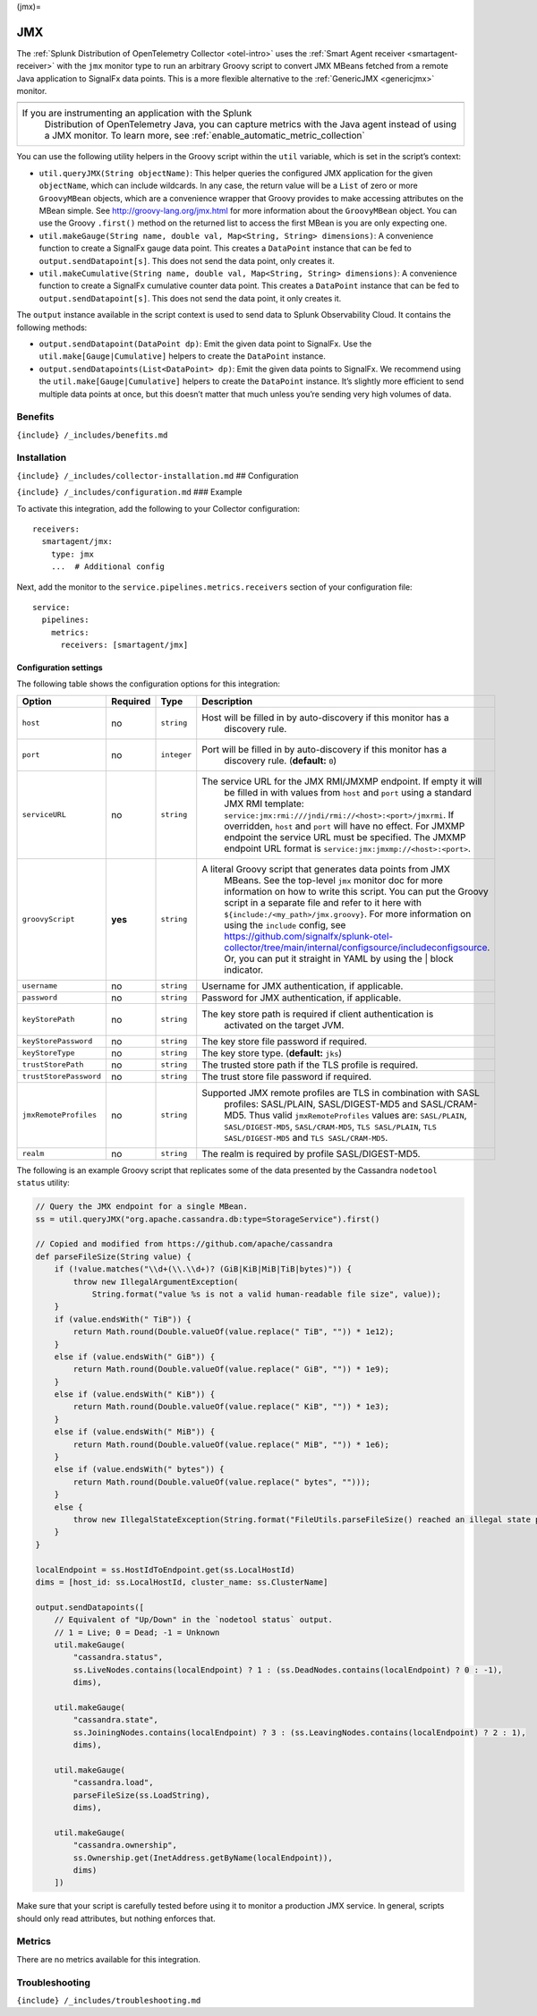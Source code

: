 (jmx)=

JMX
===

.. raw:: html

   <meta name="description" content="Use this Splunk Observability Cloud integration for the JMX monitor. See benefits, install, configuration, and metrics. Run an arbitrary Groovy script to convert JMX MBeans fetched from a remote Java application to SignalFx data points">

The
:ref:`Splunk Distribution of OpenTelemetry Collector <otel-intro>`
uses the :ref:`Smart Agent receiver <smartagent-receiver>` with the
``jmx`` monitor type to run an arbitrary Groovy script to convert JMX
MBeans fetched from a remote Java application to SignalFx data points.
This is a more flexible alternative to the
:ref:`GenericJMX <genericjmx>` monitor.

.. list-table::
   :widths: 5

   - 

      - 
   - 

      - If you are instrumenting an application with the Splunk
         Distribution of OpenTelemetry Java, you can capture metrics
         with the Java agent instead of using a JMX monitor. To learn
         more, see :ref:`enable_automatic_metric_collection`

You can use the following utility helpers in the Groovy script within
the ``util`` variable, which is set in the script’s context:

-  ``util.queryJMX(String objectName)``: This helper queries the
   configured JMX application for the given ``objectName``, which can
   include wildcards. In any case, the return value will be a ``List``
   of zero or more ``GroovyMBean`` objects, which are a convenience
   wrapper that Groovy provides to make accessing attributes on the
   MBean simple. See http://groovy-lang.org/jmx.html for more
   information about the ``GroovyMBean`` object. You can use the Groovy
   ``.first()`` method on the returned list to access the first MBean is
   you are only expecting one.

-  ``util.makeGauge(String name, double val, Map<String, String> dimensions)``:
   A convenience function to create a SignalFx gauge data point. This
   creates a ``DataPoint`` instance that can be fed to
   ``output.sendDatapoint[s]``. This does not send the data point, only
   creates it.

-  ``util.makeCumulative(String name, double val, Map<String, String> dimensions)``:
   A convenience function to create a SignalFx cumulative counter data
   point. This creates a ``DataPoint`` instance that can be fed to
   ``output.sendDatapoint[s]``. This does not send the data point, it
   only creates it.

The ``output`` instance available in the script context is used to send
data to Splunk Observability Cloud. It contains the following methods:

-  ``output.sendDatapoint(DataPoint dp)``: Emit the given data point to
   SignalFx. Use the ``util.make[Gauge|Cumulative]`` helpers to create
   the ``DataPoint`` instance.

-  ``output.sendDatapoints(List<DataPoint> dp)``: Emit the given data
   points to SignalFx. We recommend using the
   ``util.make[Gauge|Cumulative]`` helpers to create the ``DataPoint``
   instance. It’s slightly more efficient to send multiple data points
   at once, but this doesn’t matter that much unless you’re sending very
   high volumes of data.

Benefits
--------

``{include} /_includes/benefits.md``

Installation
------------

``{include} /_includes/collector-installation.md`` ## Configuration

``{include} /_includes/configuration.md`` ### Example

To activate this integration, add the following to your Collector
configuration:

::

   receivers:
     smartagent/jmx:
       type: jmx
       ...  # Additional config

Next, add the monitor to the ``service.pipelines.metrics.receivers``
section of your configuration file:

::

   service:
     pipelines:
       metrics:
         receivers: [smartagent/jmx]

Configuration settings
~~~~~~~~~~~~~~~~~~~~~~

The following table shows the configuration options for this
integration:

.. list-table::
   :widths: 2 1 1 68
   :header-rows: 1

   - 

      - Option
      - Required
      - Type
      - Description
   - 

      - ``host``
      - no
      - ``string``
      - Host will be filled in by auto-discovery if this monitor has a
         discovery rule.
   - 

      - ``port``
      - no
      - ``integer``
      - Port will be filled in by auto-discovery if this monitor has a
         discovery rule. (**default:** ``0``)
   - 

      - ``serviceURL``
      - no
      - ``string``
      - The service URL for the JMX RMI/JMXMP endpoint. If empty it will
         be filled in with values from ``host`` and ``port`` using a
         standard JMX RMI template:
         ``service:jmx:rmi:///jndi/rmi://<host>:<port>/jmxrmi``. If
         overridden, ``host`` and ``port`` will have no effect. For
         JMXMP endpoint the service URL must be specified. The JMXMP
         endpoint URL format is ``service:jmx:jmxmp://<host>:<port>``.
   - 

      - ``groovyScript``
      - **yes**
      - ``string``
      - A literal Groovy script that generates data points from JMX
         MBeans. See the top-level ``jmx`` monitor doc for more
         information on how to write this script. You can put the Groovy
         script in a separate file and refer to it here with
         ``${include:/<my_path>/jmx.groovy}``. For more information on
         using the ``include`` config, see
         https://github.com/signalfx/splunk-otel-collector/tree/main/internal/configsource/includeconfigsource.
         Or, you can put it straight in YAML by using the \| block
         indicator.
   - 

      - ``username``
      - no
      - ``string``
      - Username for JMX authentication, if applicable.
   - 

      - ``password``
      - no
      - ``string``
      - Password for JMX authentication, if applicable.
   - 

      - ``keyStorePath``
      - no
      - ``string``
      - The key store path is required if client authentication is
         activated on the target JVM.
   - 

      - ``keyStorePassword``
      - no
      - ``string``
      - The key store file password if required.
   - 

      - ``keyStoreType``
      - no
      - ``string``
      - The key store type. (**default:** ``jks``)
   - 

      - ``trustStorePath``
      - no
      - ``string``
      - The trusted store path if the TLS profile is required.
   - 

      - ``trustStorePassword``
      - no
      - ``string``
      - The trust store file password if required.
   - 

      - ``jmxRemoteProfiles``
      - no
      - ``string``
      - Supported JMX remote profiles are TLS in combination with SASL
         profiles: SASL/PLAIN, SASL/DIGEST-MD5 and SASL/CRAM-MD5. Thus
         valid ``jmxRemoteProfiles`` values are: ``SASL/PLAIN``,
         ``SASL/DIGEST-MD5``, ``SASL/CRAM-MD5``, ``TLS SASL/PLAIN``,
         ``TLS SASL/DIGEST-MD5`` and ``TLS SASL/CRAM-MD5``.
   - 

      - ``realm``
      - no
      - ``string``
      - The realm is required by profile SASL/DIGEST-MD5.

The following is an example Groovy script that replicates some of the
data presented by the Cassandra ``nodetool status`` utility:

.. code:: groovy

   // Query the JMX endpoint for a single MBean.
   ss = util.queryJMX("org.apache.cassandra.db:type=StorageService").first()

   // Copied and modified from https://github.com/apache/cassandra
   def parseFileSize(String value) {
       if (!value.matches("\\d+(\\.\\d+)? (GiB|KiB|MiB|TiB|bytes)")) {
           throw new IllegalArgumentException(
               String.format("value %s is not a valid human-readable file size", value));
       }
       if (value.endsWith(" TiB")) {
           return Math.round(Double.valueOf(value.replace(" TiB", "")) * 1e12);
       }
       else if (value.endsWith(" GiB")) {
           return Math.round(Double.valueOf(value.replace(" GiB", "")) * 1e9);
       }
       else if (value.endsWith(" KiB")) {
           return Math.round(Double.valueOf(value.replace(" KiB", "")) * 1e3);
       }
       else if (value.endsWith(" MiB")) {
           return Math.round(Double.valueOf(value.replace(" MiB", "")) * 1e6);
       }
       else if (value.endsWith(" bytes")) {
           return Math.round(Double.valueOf(value.replace(" bytes", "")));
       }
       else {
           throw new IllegalStateException(String.format("FileUtils.parseFileSize() reached an illegal state parsing %s", value));
       }
   }

   localEndpoint = ss.HostIdToEndpoint.get(ss.LocalHostId)
   dims = [host_id: ss.LocalHostId, cluster_name: ss.ClusterName]

   output.sendDatapoints([
       // Equivalent of "Up/Down" in the `nodetool status` output.
       // 1 = Live; 0 = Dead; -1 = Unknown
       util.makeGauge(
           "cassandra.status",
           ss.LiveNodes.contains(localEndpoint) ? 1 : (ss.DeadNodes.contains(localEndpoint) ? 0 : -1),
           dims),

       util.makeGauge(
           "cassandra.state",
           ss.JoiningNodes.contains(localEndpoint) ? 3 : (ss.LeavingNodes.contains(localEndpoint) ? 2 : 1),
           dims),

       util.makeGauge(
           "cassandra.load",
           parseFileSize(ss.LoadString),
           dims),

       util.makeGauge(
           "cassandra.ownership",
           ss.Ownership.get(InetAddress.getByName(localEndpoint)),
           dims)
       ])

Make sure that your script is carefully tested before using it to
monitor a production JMX service. In general, scripts should only read
attributes, but nothing enforces that.

Metrics
-------

There are no metrics available for this integration.

Troubleshooting
---------------

``{include} /_includes/troubleshooting.md``
